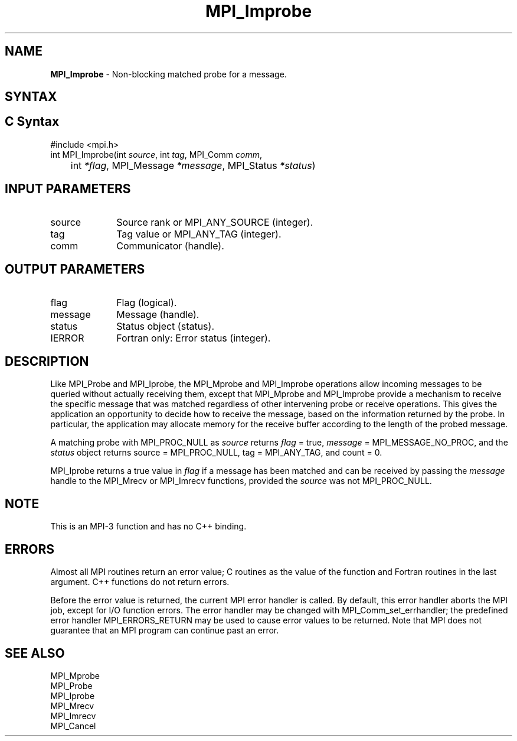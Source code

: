 .\" -*- nroff -*-
.\" Copyright (c) 2012      Oracle and/or its affiliates.  All rights reserved.
.\" Copyright 2012 Cisco Systems, Inc.  All rights reserved.
.\" Copyright 2006-2008 Sun Microsystems, Inc.
.\" Copyright (c) 1996 Thinking Machines Corporation
.\" $COPYRIGHT$
.TH MPI_Improbe 3 "Mar 26, 2019" "4.0.1" "Open MPI"
.SH NAME
\fBMPI_Improbe\fP \- Non-blocking matched probe for a message.

.SH SYNTAX
.ft R
.SH C Syntax
.nf
#include <mpi.h>
int MPI_Improbe(int \fIsource\fP, int\fI tag\fP, MPI_Comm\fI comm\fP,
	int\fI *flag\fP, MPI_Message\fI *message\fP, MPI_Status\fI *status\fP)

.fi
.SH INPUT PARAMETERS
.ft R
.TP 1i
source
Source rank or MPI_ANY_SOURCE (integer).
.TP 1i
tag
Tag value or MPI_ANY_TAG (integer).
.TP 1i
comm
Communicator (handle).

.SH OUTPUT PARAMETERS
.ft R
.TP 1i
flag
Flag (logical).
.ft R
.TP 1i
message
Message (handle).
.ft R
.TP 1i
status
Status object (status).
.ft R
.TP 1i
IERROR
Fortran only: Error status (integer).

.SH DESCRIPTION
.ft R
Like MPI_Probe and MPI_Iprobe, the MPI_Mprobe and MPI_Improbe operations
allow incoming messages to be queried without actually receiving
them, except that MPI_Mprobe and MPI_Improbe provide a mechanism to
receive the specific message that was matched regardless of other
intervening probe or receive operations.  This gives the application
an opportunity to decide how to receive the message, based on the
information returned by the probe.  In particular, the application may
allocate memory for the receive buffer according to the length of the
probed message.
.sp
A matching probe with MPI_PROC_NULL as \fIsource\fP returns \fIflag\fP
= true, \fImessage\fP = MPI_MESSAGE_NO_PROC, and the \fIstatus\fP object
returns source = MPI_PROC_NULL, tag = MPI_ANY_TAG, and count = 0.
.sp
MPI_Iprobe returns a true value in \fIflag\fP if a message has been
matched and can be received by passing the \fImessage\fP handle to the
MPI_Mrecv or MPI_Imrecv functions, provided the \fIsource\fP was not
MPI_PROC_NULL.

.SH NOTE
This is an MPI-3 function and has no C++ binding.

.SH ERRORS
Almost all MPI routines return an error value; C routines as the value
of the function and Fortran routines in the last argument. C++
functions do not return errors.
.sp
Before the error value is returned, the current MPI error handler is
called. By default, this error handler aborts the MPI job, except for
I/O function errors. The error handler may be changed with
MPI_Comm_set_errhandler; the predefined error handler
MPI_ERRORS_RETURN may be used to cause error values to be
returned. Note that MPI does not guarantee that an MPI program can
continue past an error.

.SH SEE ALSO
.ft R
.nf
MPI_Mprobe
MPI_Probe
MPI_Iprobe
MPI_Mrecv
MPI_Imrecv
MPI_Cancel
